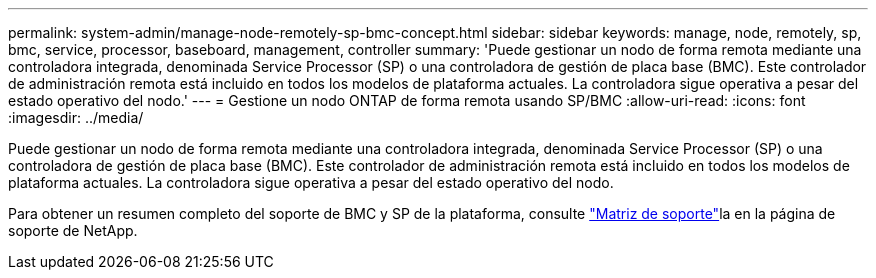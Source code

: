 ---
permalink: system-admin/manage-node-remotely-sp-bmc-concept.html 
sidebar: sidebar 
keywords: manage, node, remotely, sp, bmc, service, processor, baseboard, management, controller 
summary: 'Puede gestionar un nodo de forma remota mediante una controladora integrada, denominada Service Processor (SP) o una controladora de gestión de placa base (BMC). Este controlador de administración remota está incluido en todos los modelos de plataforma actuales. La controladora sigue operativa a pesar del estado operativo del nodo.' 
---
= Gestione un nodo ONTAP de forma remota usando SP/BMC
:allow-uri-read: 
:icons: font
:imagesdir: ../media/


[role="lead"]
Puede gestionar un nodo de forma remota mediante una controladora integrada, denominada Service Processor (SP) o una controladora de gestión de placa base (BMC). Este controlador de administración remota está incluido en todos los modelos de plataforma actuales. La controladora sigue operativa a pesar del estado operativo del nodo.

Para obtener un resumen completo del soporte de BMC y SP de la plataforma, consulte link:https://mysupport.netapp.com/site/info/sp-bmc["Matriz de soporte"^]la en la página de soporte de NetApp.
